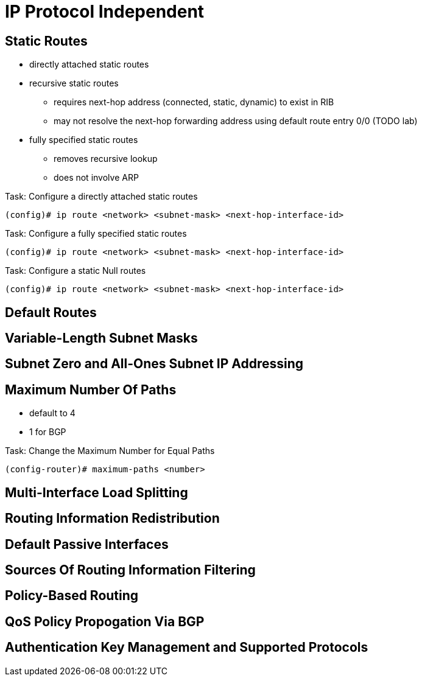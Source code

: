 
= IP Protocol Independent



== Static Routes

- directly attached static routes
- recursive static routes
  * requires next-hop address (connected, static, dynamic) to exist in RIB
  * may not resolve the next-hop forwarding address using default route entry 0/0 (TODO lab)
- fully specified static routes
  * removes recursive lookup 
  * does not involve ARP

.Task: Configure a directly attached static routes  
----
(config)# ip route <network> <subnet-mask> <next-hop-interface-id>
----


.Task: Configure a fully specified  static routes  
----
(config)# ip route <network> <subnet-mask> <next-hop-interface-id>  
----

.Task: Configure a static Null routes  
----
(config)# ip route <network> <subnet-mask> <next-hop-interface-id>  
----



== Default Routes

== Variable-Length Subnet Masks

== Subnet Zero and All-Ones Subnet IP Addressing

== Maximum Number Of Paths

- default to 4
- 1 for BGP


.Task: Change the Maximum Number for Equal Paths
----
(config-router)# maximum-paths <number>
----


== Multi-Interface Load Splitting

== Routing Information Redistribution

== Default Passive Interfaces

== Sources Of Routing Information Filtering

== Policy-Based Routing

== QoS Policy Propogation Via BGP

== Authentication Key Management and Supported Protocols
